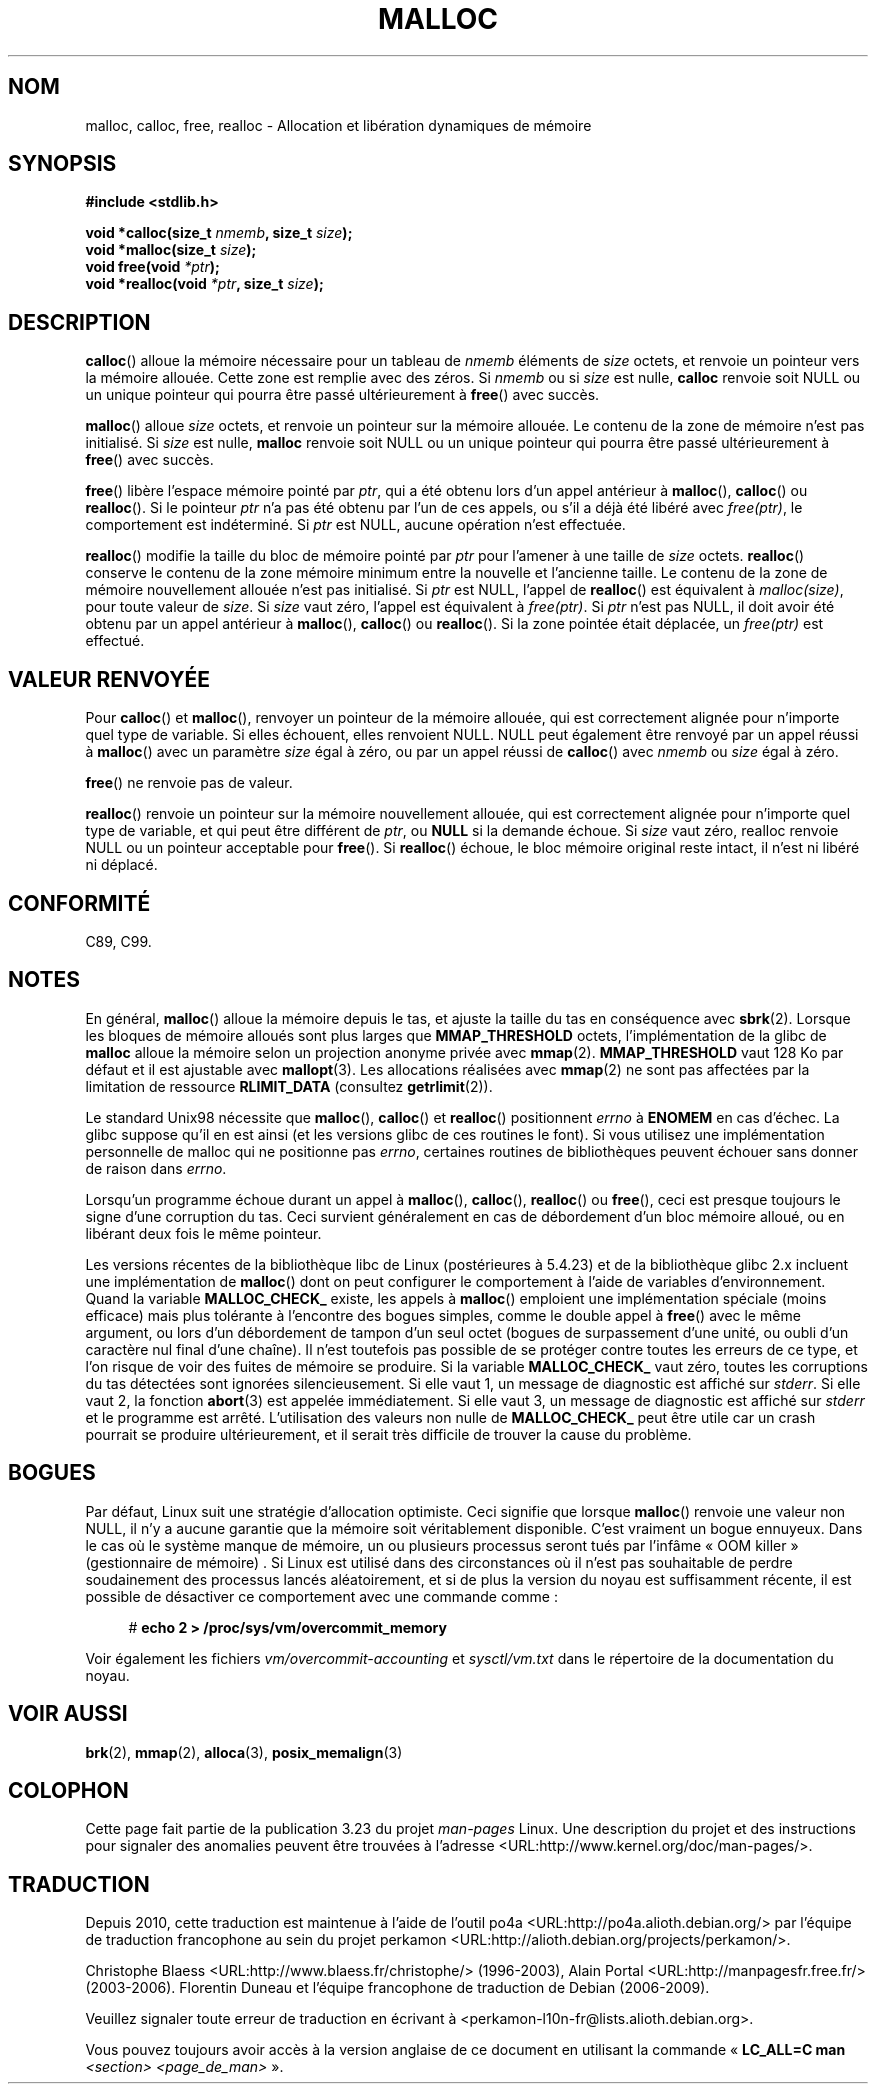 .\" Copyright (c) 1993 by Thomas Koenig (ig25@rz.uni-karlsruhe.de)
.\"
.\" Permission is granted to make and distribute verbatim copies of this
.\" manual provided the copyright notice and this permission notice are
.\" preserved on all copies.
.\"
.\" Permission is granted to copy and distribute modified versions of this
.\" manual under the conditions for verbatim copying, provided that the
.\" entire resulting derived work is distributed under the terms of a
.\" permission notice identical to this one.
.\"
.\" Since the Linux kernel and libraries are constantly changing, this
.\" manual page may be incorrect or out-of-date.  The author(s) assume no
.\" responsibility for errors or omissions, or for damages resulting from
.\" the use of the information contained herein.  The author(s) may not
.\" have taken the same level of care in the production of this manual,
.\" which is licensed free of charge, as they might when working
.\" professionally.
.\"
.\" Formatted or processed versions of this manual, if unaccompanied by
.\" the source, must acknowledge the copyright and authors of this work.
.\" License.
.\" Modified Sat Jul 24 19:00:59 1993 by Rik Faith (faith@cs.unc.edu)
.\" Clarification concerning realloc, iwj10@cus.cam.ac.uk (Ian Jackson), 950701
.\" Documented MALLOC_CHECK_, Wolfram Gloger (wmglo@dent.med.uni-muenchen.de)
.\" 2007-09-15 mtk: added notes on malloc()'s use of sbrk() and mmap().
.\"
.\"*******************************************************************
.\"
.\" This file was generated with po4a. Translate the source file.
.\"
.\"*******************************************************************
.TH MALLOC 3 "13 janvier 2009" GNU "Manuel du programmeur Linux"
.SH NOM
malloc, calloc, free, realloc \- Allocation et libération dynamiques de
mémoire
.SH SYNOPSIS
.nf
\fB#include <stdlib.h>\fP
.sp
\fBvoid *calloc(size_t \fP\fInmemb\fP\fB, size_t \fP\fIsize\fP\fB);\fP
.br
\fBvoid *malloc(size_t \fP\fIsize\fP\fB);\fP
.br
\fBvoid free(void \fP\fI*ptr\fP\fB);\fP
.br
\fBvoid *realloc(void \fP\fI*ptr\fP\fB, size_t \fP\fIsize\fP\fB);\fP
.fi
.SH DESCRIPTION
.\" glibc does this:
\fBcalloc\fP() alloue la mémoire nécessaire pour un tableau de \fInmemb\fP
éléments de \fIsize\fP octets, et renvoie un pointeur vers la mémoire
allouée. Cette zone est remplie avec des zéros. Si \fInmemb\fP ou si \fIsize\fP
est nulle, \fBcalloc\fP renvoie soit NULL ou un unique pointeur qui pourra être
passé ultérieurement à \fBfree\fP() avec succès.
.PP
.\" glibc does this:
\fBmalloc\fP() alloue \fIsize\fP octets, et renvoie un pointeur sur la mémoire
allouée. Le contenu de la zone de mémoire n'est pas initialisé. Si \fIsize\fP
est nulle, \fBmalloc\fP renvoie soit NULL ou un unique pointeur qui pourra être
passé ultérieurement à \fBfree\fP() avec succès.
.PP
\fBfree\fP() libère l'espace mémoire pointé par \fIptr\fP, qui a été obtenu lors
d'un appel antérieur à \fBmalloc\fP(), \fBcalloc\fP() ou \fBrealloc\fP(). Si le
pointeur \fIptr\fP n'a pas été obtenu par l'un de ces appels, ou s'il a déjà
été libéré avec \fIfree(ptr)\fP, le comportement est indéterminé. Si \fIptr\fP est
NULL, aucune opération n'est effectuée.
.PP
\fBrealloc\fP() modifie la taille du bloc de mémoire pointé par \fIptr\fP pour
l'amener à une taille de \fIsize\fP octets. \fBrealloc\fP() conserve le contenu de
la zone mémoire minimum entre la nouvelle et l'ancienne taille. Le contenu
de la zone de mémoire nouvellement allouée n'est pas initialisé. Si \fIptr\fP
est NULL, l'appel de \fBrealloc\fP() est équivalent à \fImalloc(size)\fP, pour
toute valeur de \fIsize\fP. Si \fIsize\fP vaut zéro, l'appel est équivalent à
\fIfree(ptr)\fP. Si \fIptr\fP n'est pas NULL, il doit avoir été obtenu par un
appel antérieur à \fBmalloc\fP(), \fBcalloc\fP() ou \fBrealloc\fP(). Si la zone
pointée était déplacée, un \fIfree(ptr)\fP est effectué.
.SH "VALEUR RENVOYÉE"
Pour \fBcalloc\fP() et \fBmalloc\fP(), renvoyer un pointeur de la mémoire allouée,
qui est correctement alignée pour n'importe quel type de variable. Si elles
échouent, elles renvoient NULL. NULL peut également être renvoyé par un
appel réussi à \fBmalloc\fP() avec un paramètre \fIsize\fP égal à zéro, ou par un
appel réussi de \fBcalloc\fP() avec \fInmemb\fP ou \fIsize\fP égal à zéro.
.PP
\fBfree\fP() ne renvoie pas de valeur.
.PP
\fBrealloc\fP() renvoie un pointeur sur la mémoire nouvellement allouée, qui
est correctement alignée pour n'importe quel type de variable, et qui peut
être différent de \fIptr\fP, ou \fBNULL\fP si la demande échoue. Si \fIsize\fP vaut
zéro, realloc renvoie NULL ou un pointeur acceptable pour \fBfree\fP(). Si
\fBrealloc\fP() échoue, le bloc mémoire original reste intact, il n'est ni
libéré ni déplacé.
.SH CONFORMITÉ
C89, C99.
.SH NOTES
.\" FIXME . there is no mallopt(3) man page yet.
En général, \fBmalloc\fP() alloue la mémoire depuis le tas, et ajuste la taille
du tas en conséquence avec \fBsbrk\fP(2). Lorsque les bloques de mémoire
alloués sont plus larges que \fBMMAP_THRESHOLD\fP octets, l'implémentation de
la glibc de \fBmalloc\fP alloue la mémoire selon un projection anonyme privée
avec \fBmmap\fP(2). \fBMMAP_THRESHOLD\fP vaut 128\ Ko par défaut et il est
ajustable avec \fBmallopt\fP(3). Les allocations réalisées avec \fBmmap\fP(2) ne
sont pas affectées par la limitation de ressource \fBRLIMIT_DATA\fP (consultez
\fBgetrlimit\fP(2)).

Le standard Unix98 nécessite que \fBmalloc\fP(), \fBcalloc\fP() et \fBrealloc\fP()
positionnent \fIerrno\fP à \fBENOMEM\fP en cas d'échec. La glibc suppose qu'il en
est ainsi (et les versions glibc de ces routines le font). Si vous utilisez
une implémentation personnelle de malloc qui ne positionne pas \fIerrno\fP,
certaines routines de bibliothèques peuvent échouer sans donner de raison
dans \fIerrno\fP.
.LP
Lorsqu'un programme échoue durant un appel à \fBmalloc\fP(), \fBcalloc\fP(),
\fBrealloc\fP() ou \fBfree\fP(), ceci est presque toujours le signe d'une
corruption du tas. Ceci survient généralement en cas de débordement d'un
bloc mémoire alloué, ou en libérant deux fois le même pointeur.
.PP
Les versions récentes de la bibliothèque libc de Linux (postérieures à
5.4.23) et de la bibliothèque glibc\ 2.x incluent une implémentation de
\fBmalloc\fP() dont on peut configurer le comportement à l'aide de variables
d'environnement. Quand la variable \fBMALLOC_CHECK_\fP existe, les appels à
\fBmalloc\fP() emploient une implémentation spéciale (moins efficace) mais plus
tolérante à l'encontre des bogues simples, comme le double appel à \fBfree\fP()
avec le même argument, ou lors d'un débordement de tampon d'un seul octet
(bogues de surpassement d'une unité, ou oubli d'un caractère nul final d'une
chaîne). Il n'est toutefois pas possible de se protéger contre toutes les
erreurs de ce type, et l'on risque de voir des fuites de mémoire se
produire. Si la variable \fBMALLOC_CHECK_\fP vaut zéro, toutes les corruptions
du tas détectées sont ignorées silencieusement. Si elle vaut 1, un message
de diagnostic est affiché sur \fIstderr\fP. Si elle vaut 2, la fonction
\fBabort\fP(3) est appelée immédiatement. Si elle vaut 3, un message de
diagnostic est affiché sur \fIstderr\fP et le programme est
arrêté. L'utilisation des valeurs non nulle de \fBMALLOC_CHECK_\fP peut être
utile car un crash pourrait se produire ultérieurement, et il serait très
difficile de trouver la cause du problème.
.SH BOGUES
Par défaut, Linux suit une stratégie d'allocation optimiste. Ceci signifie
que lorsque \fBmalloc\fP() renvoie une valeur non NULL, il n'y a aucune
garantie que la mémoire soit véritablement disponible. C'est vraiment un
bogue ennuyeux. Dans le cas où le système manque de mémoire, un ou plusieurs
processus seront tués par l'infâme «\ OOM killer\ » (gestionnaire de
mémoire) . Si Linux est utilisé dans des circonstances où il n'est pas
souhaitable de perdre soudainement des processus lancés aléatoirement, et si
de plus la version du noyau est suffisamment récente, il est possible de
désactiver ce comportement avec une commande comme\ :
.in +4n
.nf

#\fB echo 2 > /proc/sys/vm/overcommit_memory\fP

.fi
.in
Voir également les fichiers \fIvm/overcommit\-accounting\fP et \fIsysctl/vm.txt\fP
dans le répertoire de la documentation du noyau.
.SH "VOIR AUSSI"
.\" .BR mallopt (3),
\fBbrk\fP(2), \fBmmap\fP(2), \fBalloca\fP(3), \fBposix_memalign\fP(3)
.SH COLOPHON
Cette page fait partie de la publication 3.23 du projet \fIman\-pages\fP
Linux. Une description du projet et des instructions pour signaler des
anomalies peuvent être trouvées à l'adresse
<URL:http://www.kernel.org/doc/man\-pages/>.
.SH TRADUCTION
Depuis 2010, cette traduction est maintenue à l'aide de l'outil
po4a <URL:http://po4a.alioth.debian.org/> par l'équipe de
traduction francophone au sein du projet perkamon
<URL:http://alioth.debian.org/projects/perkamon/>.
.PP
Christophe Blaess <URL:http://www.blaess.fr/christophe/> (1996-2003),
Alain Portal <URL:http://manpagesfr.free.fr/> (2003-2006).
Florentin Duneau et l'équipe francophone de traduction de Debian\ (2006-2009).
.PP
Veuillez signaler toute erreur de traduction en écrivant à
<perkamon\-l10n\-fr@lists.alioth.debian.org>.
.PP
Vous pouvez toujours avoir accès à la version anglaise de ce document en
utilisant la commande
«\ \fBLC_ALL=C\ man\fR \fI<section>\fR\ \fI<page_de_man>\fR\ ».
